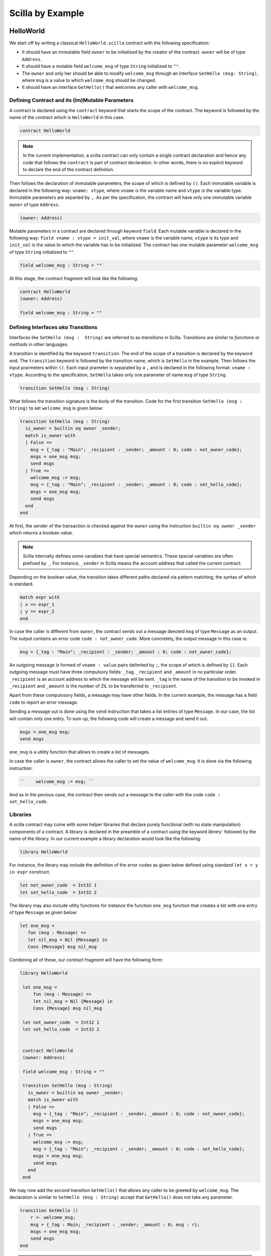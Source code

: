 Scilla by Example
==================


HelloWorld
###################

We start off by writing a classical ``HelloWorld.scilla`` contract with the
following  specification:


+ It should have an immutable field ``owner`` to be initialized by
  the creator of the contract. ``owner`` will be of type ``Address``. 

+ It should have a mutable field ``welcome_msg`` of type ``String`` initialized to
  ``""``.

+ The ``owner`` and only her should be able to modify ``welcome_msg`` through an
  interface ``SetHello (msg: String)``, where ``msg`` is a value to which
  ``welcome_msg`` should be changed. 

+ It should have an interface ``GetHello()`` that welcomes any caller with
  ``welcome_msg``. 


Defining Contract and its (Im)Mutable Parameters
**************************************************

A contract is declared using the ``contract`` keyword that starts the scope of
the contract. The keyword is followed by the name of the contract which is
``HelloWorld`` in this case. 

.. code-block:: ocaml

    contract HelloWorld


.. note::
	In the current implementation, a scilla contract can only contain a single
	contract declaration and hence any code that follows the ``contract`` is part
	of contract declaration. In other words, there is no explicit keyword to
	declare the end of the contract definition.



Then follows the declaration of immutable parameters, the scope of which is
defined by ``()``.  Each immutable variable is declared in the following way:
``vname: vtype``, where ``vname`` is the variable name and ``vtype`` is the
variable type. Immutable parameters are separted by ``,``. As per the
specification, the contract will have only one immutable variable ``owner`` of
type ``Address``.  


.. code-block:: ocaml

    (owner: Address)

Mutable parameters in a contract are declared through keyword ``field``. Each
mutable variable is declared in the following way: ``field vname : vtype
= init_val``, where ``vname`` is the variable name, ``vtype`` is its 
type and ``init_val`` is the value to which the variable has to be initialized.
The contract has one mutable parameter ``welcome_msg`` of type ``String``
initialized to ``""``.

.. code-block:: ocaml

    field welcome_msg : String = ""


At this stage, the contract fragment will look like the following:

.. code-block:: ocaml

    contract HelloWorld
    (owner: Address)

    field welcome_msg : String = ""


Defining Interfaces `aka` Transitions
***************************************

Interfaces like ``SetHello (msg :  String)`` are referred to as `transitions`
in Scilla. Transitions are similar to `functions` or `methods` in other
languages.  

A transition is identified by the keyword ``transition``. The end of the scope
of a  transition is declared by the keyword ``end``. The ``transition``
keyword is followed by the transition name, which is ``SetHello`` in the
example. Then follows the input prarmeters within ``()``. Each input prameter
is separated by a ``,`` and is declared in the following format: ``vname :
vtype``. According to the specification, ``SetHello`` takes only one parameter
of name ``msg`` of type ``String``.

.. code-block:: ocaml

    transition SetHello (msg : String)

What follows the transition signature is the body of the transition. Code
for the first transition ``SetHello (msg :  String)`` to set ``welcome_msg`` is
given below: 



.. code-block:: ocaml

    transition SetHello (msg : String)
      is_owner = builtin eq owner _sender;
      match is_owner with
      | False =>
        msg = {_tag : "Main"; _recipient : _sender; _amount : 0; code : not_owner_code};
        msgs = one_msg msg;
        send msgs
      | True =>
        welcome_msg := msg;
        msg = {_tag : "Main"; _recipient : _sender; _amount : 0; code : set_hello_code};
        msgs = one_msg msg;
        send msgs
      end
    end

At first, the sender of the transaction is checked against the ``owner`` using
the instruction ``builtin eq owner _sender`` which returns a boolean value.


.. note::

    Scilla internally defines some variables that have special semantics. These
    special variables are often prefixed by ``_``. For instance, ``_sender`` in
    Scilla means the account address that called the current contract.

Depending on the boolean value, the transition takes different paths declared
via  pattern matching, the syntax of which is standard.

.. code-block:: ocaml

	match expr with
	| x => expr_1
	| y => expr_2
        end 

    
In case the caller is different from ``owner``, the contract sends out a
message denoted ``msg`` of type ``Message`` as an output. The output contains
an error code ``code : not_owner_code``.  More concretely, the output message
in this case is:

.. code-block:: ocaml

        msg = {_tag : "Main"; _recipient : _sender; _amount : 0; code : not_owner_code};

An outgoing message is formed of  ``vname : value`` pairs delimited by ``;``,
the scope of which is defined by ``{}``. Each outgoing message must have
three compulsory fields: ``_tag``, ``_recipient`` and ``_amount`` in no
particular order. ``_recipient`` is an account address to which the message
will be sent. ``_tag`` is the name of the transition to be invoked in
``_recipient`` and ``_amount`` is the number of ZIL to be transferred to
``_recipient``. 

Apart from these compulosory fields, a message may have other fields. In the
current example, the message has a field ``code`` to report an error message.


Sending a message out is done using the ``send`` instruction that takes a list
entries of type ``Message``. In our case, the list will contain only one entry.
To sum up, the following code will create a message and send it out.

.. code-block:: ocaml

        msgs = one_msg msg;
        send msgs

``one_msg`` is a utility function that allows to create a list of messages.

	 
In case the caller is ``owner``, the contract allows the caller to set the
value of ``welcome_msg``.  It is done via the following instruction:

.. code-block:: ocaml

	``    welcome_msg := msg; ``

And as in the pevious case, the contract then sends out a message to the caller
with the code ``code : set_hello_code``. 


Libraries 
***************

A scilla contract may come with some helper libraries that declare purely
functional (with no state manipulation) components of a contract. A library is
declared in the preamble of a contract using the keyword `library`` followed by
the name of the library. In our current example a library declaration would
look like the following:


 
.. code-block:: ocaml

	library HelloWorld

For instance, the library may include the definition of the error codes as given below defined using
standard ``let x = y in expr`` construct. 

.. code-block:: ocaml

	let not_owner_code  = Int32 1
	let set_hello_code  = Int32 2

The library may also include utlity functions for instance the function ``one_msg`` function that creates a list with one entry of type ``Message`` as given below:

.. code-block:: ocaml

	let one_msg =
  	   fun (msg : Message) =>
           let nil_msg = Nil {Message} in
           Cons {Message} msg nil_msg


Combining all of these, our contract fragment will have the following form:

.. code-block:: ocaml
	
   library HelloWorld
  
    let one_msg =
        fun (msg : Message) =>
        let nil_msg = Nil {Message} in
        Cons {Message} msg nil_msg

    let not_owner_code  = Int32 1
    let set_hello_code  = Int32 2


    contract HelloWorld
    (owner: Address)

    field welcome_msg : String = ""

    transition SetHello (msg : String)
      is_owner = builtin eq owner _sender;
      match is_owner with
      | False =>
        msg = {_tag : "Main"; _recipient : _sender; _amount : 0; code : not_owner_code};
        msgs = one_msg msg;
        send msgs
      | True =>
        welcome_msg := msg;
        msg = {_tag : "Main"; _recipient : _sender; _amount : 0; code : set_hello_code};
        msgs = one_msg msg;
        send msgs
      end
    end


We may now add the second transition ``GetHello()`` that allows any caller to be greeted by ``welcome_msg``. The declaration is similar to ``SetHello (msg : String)`` accept that ``GetHello()`` does not take any parameter. 



.. code-block:: ocaml

    transition GetHello ()
        r <- welcome_msg;
        msg = {_tag : Main; _recipient : _sender; _amount : 0; msg : r};
        msgs = one_msg msg;
        send msgs
    end

.. note::
	Reading from a mutable variable is done via the operator ``<-``. In our example, this translates to ``r <- welcome_msg``.

The complete contract that implements the desired specification is given below:

.. code-block:: ocaml

    (* HelloWorld contract *)


    (***************************************************)
    (*               Associated library                *)
    (***************************************************)
    library HelloWorld

    let one_msg = 
      fun (msg : Message) => 
      let nil_msg = Nil {Message} in
      Cons {Message} msg nil_msg

    let not_owner_code  = Int32 1
    let set_hello_code  = Int32 2

    (***************************************************)
    (*             The contract definition             *)
    (***************************************************)

    contract HelloWorld
    (owner: Address)

    field welcome_msg : String = ""

    transition SetHello (msg : String)
      is_owner = builtin eq owner _sender;
      match is_owner with
      | False =>
        msg = {_tag : "Main"; _recipient : _sender; _amount : 0; code : not_owner_code};
        msgs = one_msg msg;
        send msgs
      | True =>
        welcome_msg := msg;
        msg = {_tag : "Main"; _recipient : _sender; _amount : 0; code : set_hello_code};
        msgs = one_msg msg;
        send msgs
      end
    end

    transition GetHello ()
        r <- welcome_msg;
        msg = {_tag : Main; _recipient : _sender; _amount : 0; msg : r};
        msgs = one_msg msg;
        send msgs
    end



Crowdfunding
###################

Below is an example of a crowdfunding contract in Scilla. The contract has the following specification:




.. code-block:: ocaml

	(***************************************************)
	(*               Associated library                *)
	(***************************************************)
	library Crowdfunding

	let andb = 
	  fun (b : Bool) =>
	  fun (c : Bool) =>
	    match b with 
	    | False => False
	    | True  =>
	      match c with 
	      | False => False
	      | True  => True
	      end
	    end

	let orb = 
	  fun (b : Bool) => fun (c : Bool) =>
	    match b with 
	    | True  => True
	    | False =>
	      match c with 
	      | False => False
	      | True  => True
	      end
	    end

	let negb = fun (b : Bool) => 
	  match b with
	  | True => False
	  | False => True
	  end

	let one_msg = 
	  fun (msg : Message) => 
	    let nil_msg = Nil {Message} in
	    Cons {Message} msg nil_msg
	    
	let check_update = 
	  fun (bs : Map Address Int) =>
	  fun (_sender : Address) =>
	  fun (_amount : Int) =>
	    let c = builtin contains bs _sender in
	    match c with 
	    | False => 
	      let bs1 = builtin put bs _sender _amount in
	      Some {Map Address Int} bs1 
	    | True  => None {Map Address Int}
	    end

	let blk_leq =
	  fun (blk1 : BNum) =>
	  fun (blk2 : BNum) =>
	    let bc1 = builtin blt blk1 blk2 in 
	    let bc2 = builtin eq blk1 blk2 in 
	    orb bc1 bc2

	let accepted_code = 1
	let missed_deadline_code = 2
	let already_backed_code  = 3
	let not_owner_code  = 4
	let too_early_code  = 5
	let got_funds_code  = 6
	let cannot_get_funds  = 7
	let cannot_reclaim_code = 8
	let reclaimed_code = 9
	  
	(***************************************************)
	(*             The contract definition             *)
	(***************************************************)
	contract Crowdfunding

	(*  Parameters *)
	(owner     : Address,
	 max_block : BNum,
	 goal      : Int)

	(* Mutable fields *)
	field backers : Map Address Int = Emp Address Int
	field funded : Bool = False

	transition Donate ()
	  blk <- & BLOCKNUMBER;
	  in_time = blk_leq blk max_block;
	  match in_time with 
	  | True  => 
	    bs  <- backers;
	    res = check_update bs _sender _amount;
	    match res with
	    | None => 
	      msg  = {_tag : Main; _recipient : _sender; _amount : 0; 
		      code : already_backed_code};
	      msgs = one_msg msg;
	      send msgs
	    | Some bs1 =>
	      backers := bs1; 
	      accept; 
	      msg  = {_tag : Main; _recipient : _sender; _amount : 0; 
		      code : accepted_code};
	      msgs = one_msg msg;
	      send msgs     
	    end  
	  | False => 
	    msg  = {_tag : Main; _recipient : _sender; _amount : 0; 
		    code : missed_dealine_code};
	    msgs = one_msg msg;
	    send msgs
	  end 
	end

	transition GetFunds ()
	  is_owner = builtin eq owner _sender;
	  match is_owner with
	  | False => 
	    msg  = {_tag : Main; _recipient : _sender; _amount : 0; 
		    code : not_owner_code};
	    msgs = one_msg msg;
	    send msgs
	  | True => 
	    blk <- & BLOCKNUMBER;
	    in_time = blk_leq blk max_block;
	    c1 = negb in_time;
	    bal <- balance;
	    c2 = builtin lt bal goal;
	    c3 = negb c2;
	    c4 = andb c1 c3;
	    match c4 with 
	    | False =>  
	      msg  = {_tag : Main; _recipient : _sender; _amount : 0; 
		      code : cannot_get_funds};
	      msgs = one_msg msg;
	      send msgs
	    | True => 
	      tt = True;
	      funded := tt;
	      msg  = {_tag : Main; _recipient : owner; _amount : bal; 
		      code : got_funds_code};
	      msgs = one_msg msg;
	      send msgs
	    end
	  end   
	end

	(* transition ClaimBack *)
	transition ClaimBack ()
	  blk <- & BLOCKNUMBER;
	  after_deadline = builtin blt max_block blk;
	  match after_deadline with
	  | False =>
	    msg  = {_tag : Main; _recipient : _sender; _amount : 0; 
		    code : too_early_code};
	    msgs = one_msg msg;
	    send msgs
	  | True =>
	    bs <- backers;
	    bal <- balance;
	    (* Goal has not been reached *)
	    f <- funded;
	    c1 = builtin lt bal goal;
	    c2 = builtin contains bs _sender;
	    c3 = negb f;
	    c4 = andb c1 c2;
	    c5 = andb c3 c4;
	    match c5 with
	    | False =>
	      msg  = {_tag : Main; _recipient : _sender; _amount : 0; 
		      code : cannot_reclaim_code};
	      msgs = one_msg msg;
	      send msgs
	    | True =>
	      res = builtin get bs _sender;
	      match res with
	      | None =>
		msg  = {_tag : Main; _recipient : _sender; _amount : 0; 
			code : cannot_reclaim_code};
		msgs = one_msg msg;
		send msgs
	      | Some v =>
		bs1 = builtin remove bs _sender;
		backers := bs1;
		msg  = {_tag : Main; _recipient : _sender; _amount : v; 
			code : reclaimed_code};
		msgs = one_msg msg;
		send msgs
	      end
	    end
	  end  
	end

